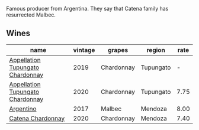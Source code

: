:PROPERTIES:
:ID:                     c289b7ff-e6d0-418f-9496-48dca9338564
:END:
Famous producer from Argentina. They say that Catena family has resurrected Malbec.

** Wines
:PROPERTIES:
:ID:                     8e68ed93-ab1e-4042-97d5-43170b45a210
:END:

#+attr_html: :class wines-table
|                                                                          name | vintage |     grapes |    region | rate |
|-------------------------------------------------------------------------------+---------+------------+-----------+------|
| [[barberry:/wines/25222939-23da-4fee-99de-28482c8f24e6][Appellation Tupungato Chardonnay]] |    2019 | Chardonnay | Tupungato |    - |
| [[barberry:/wines/3f379a50-e386-49c9-a754-66b068648c81][Appellation Tupungato Chardonnay]] |    2020 | Chardonnay | Tupungato | 7.75 |
|                        [[barberry:/wines/701467bd-f72d-461f-a59e-5d7da0e98a8f][Argentino]] |    2017 |     Malbec |   Mendoza | 8.00 |
|                [[barberry:/wines/e2cc07f9-3466-4ab0-bc5b-aaace9681868][Catena Chardonnay]] |    2020 | Chardonnay |   Mendoza | 7.40 |
